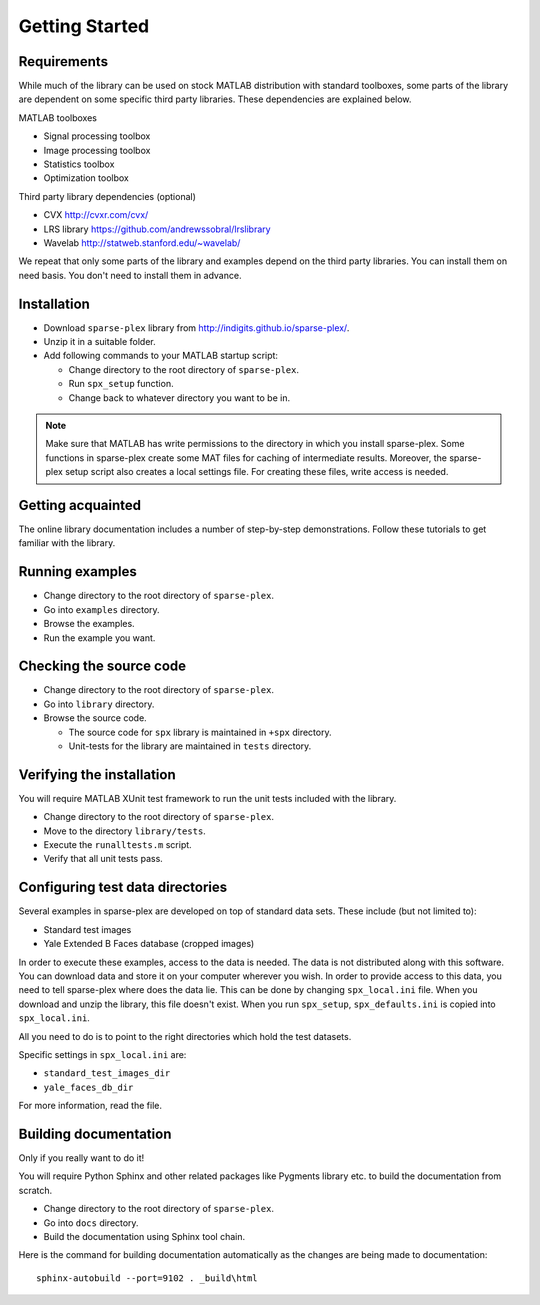 Getting Started
================================


Requirements
---------------------------

While much of the library can be used on stock MATLAB
distribution with standard toolboxes, some parts of
the library are dependent on some specific third party
libraries. These dependencies are explained below.

MATLAB toolboxes

* Signal processing toolbox
* Image processing toolbox
* Statistics toolbox
* Optimization toolbox


Third party library dependencies (optional)

* CVX http://cvxr.com/cvx/
* LRS library https://github.com/andrewssobral/lrslibrary
* Wavelab http://statweb.stanford.edu/~wavelab/


We repeat that only some parts of the library and 
examples depend on the third party libraries. You
can install them on need basis. You don't need to
install them in advance.



Installation
---------------------

* Download ``sparse-plex`` library from http://indigits.github.io/sparse-plex/.
* Unzip it in a suitable folder.
* Add following commands to your MATLAB startup script:

  * Change directory to the root directory of ``sparse-plex``.
  * Run ``spx_setup`` function.
  * Change back to whatever directory you want to be in.

.. note::

    Make sure that MATLAB has write permissions to
    the directory in which you install sparse-plex.
    Some functions in sparse-plex create  
    some MAT files for caching
    of intermediate results. 
    Moreover, the sparse-plex setup script also
    creates a local settings file. For creating these
    files, write access is needed.

Getting acquainted
---------------------------

The online library documentation includes a number of step-by-step
demonstrations. Follow these tutorials to get familiar with the
library.

Running examples
----------------------

* Change directory to the root directory of ``sparse-plex``.
* Go into ``examples`` directory.
* Browse the examples.
* Run the example you want.

Checking the source code
-----------------------------

* Change directory to the root directory of ``sparse-plex``.
* Go into ``library`` directory.
* Browse the source code.
  
  * The source code for ``spx`` library is maintained in ``+spx`` directory.
  * Unit-tests for the library are maintained in ``tests`` directory.




Verifying the installation
----------------------------------

You will require MATLAB XUnit test framework to run the unit tests
included with the library.

* Change directory to the root directory of ``sparse-plex``.
* Move to the directory ``library/tests``.
* Execute the ``runalltests.m`` script.
* Verify that all unit tests pass.

Configuring test data directories
----------------------------------------

Several examples in sparse-plex are developed
on top of standard data sets. These include
(but not limited to):

* Standard test images
* Yale Extended B Faces database (cropped images)

In order to execute these examples, access to the
data is needed. The data is not distributed along
with this software. You can download data and store
it on your computer wherever you wish. In order
to provide access to this data, you need to tell
sparse-plex where does the data lie. This can
be done by changing ``spx_local.ini`` file. 
When you download and unzip the library, this file
doesn't exist. When you run ``spx_setup``, ``spx_defaults.ini`` is copied into ``spx_local.ini``. 

All you need to do is to point to the right directories
which hold the test datasets.

Specific settings in ``spx_local.ini`` are:

* ``standard_test_images_dir``
* ``yale_faces_db_dir``

For more information, read the file.

Building documentation
------------------------------

Only if you really want to do it!

You will require Python Sphinx and other related packages like
Pygments library etc. to build the documentation from scratch.

* Change directory to the root directory of ``sparse-plex``.
* Go into ``docs`` directory.
* Build the documentation using Sphinx tool chain. 

Here is the command for building documentation automatically
as the changes are being made to documentation::

  sphinx-autobuild --port=9102 . _build\html

